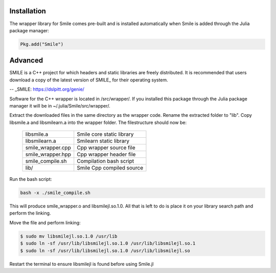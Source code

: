 Installation
============

The wrapper library for Smile comes pre-built and is installed automatically when Smile is added through the Julia package manager:

.. code-block:: julia

	Pkg.add("Smile")

Advanced
========

SMILE is a C++ project for which headers and static libraries are freely distributed. It is recommended that users download a copy of the latest version of SMILE_ for their operating system.

-- _SMILE: https://dslpitt.org/genie/

Software for the C++ wrapper is located in /src/wrapper/. If you installed this package through the Julia package manager it will be in ~/.julia/Smile/src/wrapper/.

Extract the downloaded files in the same directory as the wrapper code. Rename the extracted folder to "lib". Copy libsmile.a and libsmilearn.a into the wrapper folder. The filestructure should now be:

	========================= =========================
	libsmile.a                Smile core static library
	libsmilearn.a             Smilearn static library
	smile_wrapper.cpp         Cpp wrapper source file
	smile_wrapper.hpp         Cpp wrapper header file
	smile_compile.sh          Compilation bash script
	lib/                      Smile Cpp compiled source
	========================= =========================

Run the bash script:

.. code-block:: bash

	bash -x ./smile_compile.sh

This will produce smile_wrapper.o and libsmilejl.so.1.0. All that is left to do is place it on your library search path and perform the linking.

Move the file and perform linking: 

.. code-block:: bash

	$ sudo mv libsmilejl.so.1.0 /usr/lib
	$ sudo ln -sf /usr/lib/libsmilejl.so.1.0 /usr/lib/libsmilejl.so.1
	$ sudo ln -sf /usr/lib/libsmilejl.so.1.0 /usr/lib/libsmilejl.so

Restart the terminal to ensure libsmilejl is found before using Smile.jl